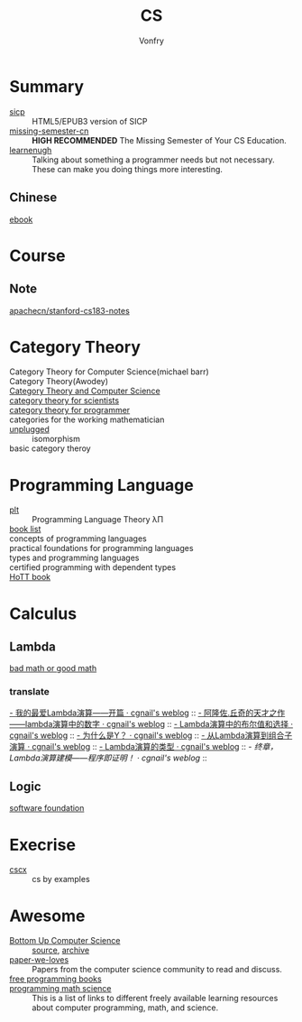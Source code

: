 :PROPERTIES:
:ID:       6ac6c708-431c-4cba-b50b-fe8b656df937
:END:
#+TITLE: CS
#+AUTHOR: Vonfry

* Summary
  :PROPERTIES:
  :ID:       f07e1b2f-2a06-478c-8fb5-571694b63884
  :END:
  - [[https://github.com/sarabander/sicp][sicp]] :: HTML5/EPUB3 version of SICP
  - [[https://github.com/missing-semester-cn/missing-semester-cn.github.io][missing-semester-cn]] :: *HIGH RECOMMENDED* The Missing Semester of Your CS Education.
  - [[http://www.learnenough.com][learnenugh]] :: Talking about something a programmer needs but not necessary. These can make you doing things more interesting.
** Chinese
   - [[https://github.com/it-ebooks/it-ebooks-archive][ebook]] ::
* Course
  :PROPERTIES:
  :ID:       b4846f51-02a4-43ec-af8d-8b999fe0757e
  :END:
** Note
   :PROPERTIES:
   :ID:       fc68fc35-3b64-4a5c-b6d1-5e7523c38724
   :END:
   - [[https://github.com/apachecn/stanford-cs183-notes][apachecn/stanford-cs183-notes]] ::

* Category Theory
  :PROPERTIES:
  :ID:       efa440d2-c947-4f9b-b822-af25d3160d0a
  :END:
  - Category Theory for Computer Science(michael barr) ::
  - Category Theory(Awodey) ::
  - [[https://link.springer.com/book/10.1007/3-540-60164-3][Category Theory and Computer Science]] ::
  - [[https://ocw.mit.edu/courses/mathematics/18-s996-category-theory-for-scientists-spring-2013/textbook/][category theory for scientists]] ::
  - [[https://github.com/hmemcpy/milewski-ctfp-pdf][category theory for programmer]] ::
  - categories for the working mathematician ::
  - [[https://github.com/liuxinyu95/unplugged][unplugged]] :: isomorphism
  - basic category theroy ::

* Programming Language
  :PROPERTIES:
  :ID:       a61ddef7-58a9-4f05-aeca-fe70e67a931d
  :END:
  - [[https://github.com/steshaw/plt][plt]] :: Programming Language Theory λΠ
  - [[https://steshaw.org/plt/][book list]] ::
  - concepts of programming languages ::
  - practical foundations for programming languages ::
  - types and programming languages ::
  - certified programming with dependent types ::
  - [[https://homotopytypetheory.org/book/][HoTT book]] ::
* Calculus
  :PROPERTIES:
  :ID:       d01b618a-c558-4659-af7d-920dadf9bc6c
  :END:
** Lambda
   :PROPERTIES:
   :ID:       0c2c5a8a-fa1c-43c8-b681-66f0ec247d91
   :END:
   - [[http://goodmath.blogspot.com/][bad math or good math]] ::

*** translate
    [[http://cgnail.github.io/academic/lambda-1/][- 我的最爱Lambda演算——开篇 · cgnail's weblog]] ::
    [[http://cgnail.github.io/academic/lambda-2/][- 阿隆佐.丘奇的天才之作——lambda演算中的数字 · cgnail's weblog]] ::
    [[http://cgnail.github.io/academic/lambda-3/][- Lambda演算中的布尔值和选择 · cgnail's weblog]] ::
    [[http://cgnail.github.io/academic/lambda-4/][- 为什么是Y？ · cgnail's weblog]] ::
    [[http://cgnail.github.io/academic/lambda-5/][- 从Lambda演算到组合子演算 · cgnail's weblog]] ::
    [[http://cgnail.github.io/academic/lambda-6/][- Lambda演算的类型 · cgnail's weblog]] ::
    [[http%3A//cgnail.github.io/academic/lambda-7/][- 终章，Lambda演算建模——程序即证明！ · cgnail's weblog]] ::

** Logic
   :PROPERTIES:
   :ID:       5ee91fbd-8ed8-4f91-b640-147456d16adb
   :END:
   - [[https://softwarefoundations.cis.upenn.edu/current/index.html][software foundation]] ::
* Execrise
  :PROPERTIES:
  :ID:       97184ba4-bdb0-4f35-86d2-73c276b9dec0
  :END:
  - [[https://cscx.org/][cscx]] :: cs by examples
* Awesome
  :PROPERTIES:
  :ID:       6c88cf97-66a0-47df-9121-2f6884a660a4
  :END:
  - [[https://www.bottomupcs.com/][Bottom Up Computer Science]] :: [[https://github.com/ianw/bottomupcs][source]], [[https://web.archive.org/web/20210430003222/https://www.bottomupcs.com/][archive]]
  - [[https://github.com/papers-we-love/papers-we-love][paper-we-loves]] :: Papers from the computer science community to read and discuss.
  - [[https://github.com/EbookFoundation/free-programming-books][free programming books]] ::
  - [[https://github.com/bobeff/programming-math-science][programming math science]] :: This is a list of links to different freely
    available learning resources about computer programming, math, and science.


